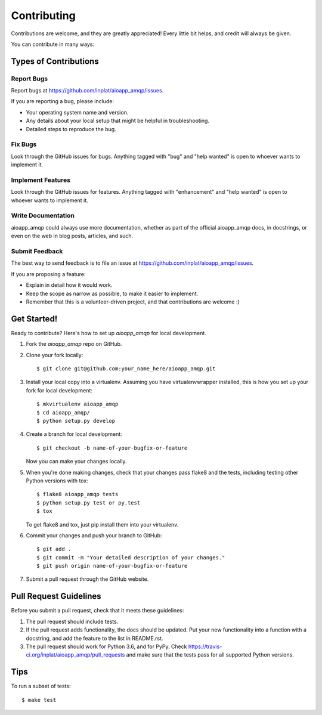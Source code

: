 .. highlight:: shell

============
Contributing
============

Contributions are welcome, and they are greatly appreciated! Every
little bit helps, and credit will always be given.

You can contribute in many ways:

Types of Contributions
----------------------

Report Bugs
~~~~~~~~~~~

Report bugs at https://github.com/inplat/aioapp_amqp/issues.

If you are reporting a bug, please include:

* Your operating system name and version.
* Any details about your local setup that might be helpful in troubleshooting.
* Detailed steps to reproduce the bug.

Fix Bugs
~~~~~~~~

Look through the GitHub issues for bugs. Anything tagged with "bug"
and "help wanted" is open to whoever wants to implement it.

Implement Features
~~~~~~~~~~~~~~~~~~

Look through the GitHub issues for features. Anything tagged with "enhancement"
and "help wanted" is open to whoever wants to implement it.

Write Documentation
~~~~~~~~~~~~~~~~~~~

aioapp_amqp could always use more documentation, whether as part of the
official aioapp_amqp docs, in docstrings, or even on the web in blog posts,
articles, and such.

Submit Feedback
~~~~~~~~~~~~~~~

The best way to send feedback is to file an issue at https://github.com/inplat/aioapp_amqp/issues.

If you are proposing a feature:

* Explain in detail how it would work.
* Keep the scope as narrow as possible, to make it easier to implement.
* Remember that this is a volunteer-driven project, and that contributions
  are welcome :)

Get Started!
------------

Ready to contribute? Here's how to set up `aioapp_amqp` for local development.

1. Fork the `aioapp_amqp` repo on GitHub.
2. Clone your fork locally::

    $ git clone git@github.com:your_name_here/aioapp_amqp.git

3. Install your local copy into a virtualenv. Assuming you have virtualenvwrapper installed, this is how you set up your fork for local development::

    $ mkvirtualenv aioapp_amqp
    $ cd aioapp_amqp/
    $ python setup.py develop

4. Create a branch for local development::

    $ git checkout -b name-of-your-bugfix-or-feature

   Now you can make your changes locally.

5. When you're done making changes, check that your changes pass flake8 and the tests, including testing other Python versions with tox::

    $ flake8 aioapp_amqp tests
    $ python setup.py test or py.test
    $ tox

   To get flake8 and tox, just pip install them into your virtualenv.

6. Commit your changes and push your branch to GitHub::

    $ git add .
    $ git commit -m "Your detailed description of your changes."
    $ git push origin name-of-your-bugfix-or-feature

7. Submit a pull request through the GitHub website.

Pull Request Guidelines
-----------------------

Before you submit a pull request, check that it meets these guidelines:

1. The pull request should include tests.
2. If the pull request adds functionality, the docs should be updated. Put
   your new functionality into a function with a docstring, and add the
   feature to the list in README.rst.
3. The pull request should work for Python 3.6, and for PyPy. Check
   https://travis-ci.org/inplat/aioapp_amqp/pull_requests
   and make sure that the tests pass for all supported Python versions.

Tips
----

To run a subset of tests::

$ make test

